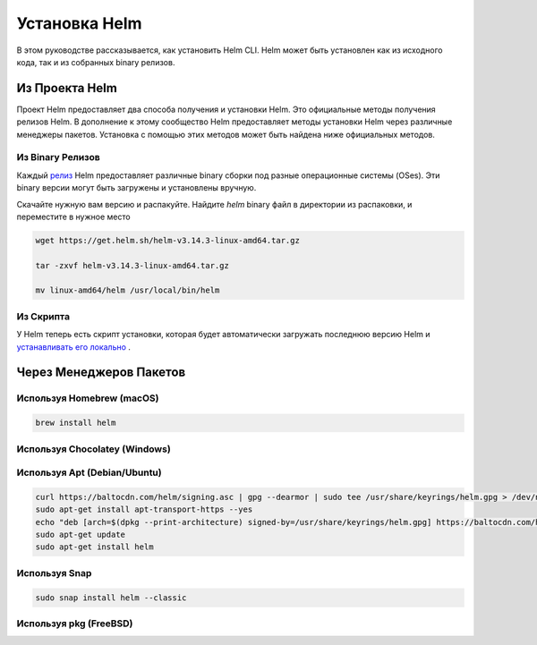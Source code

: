 Установка Helm
==================

.. _install:

В этом руководстве рассказывается, как установить Helm CLI. Helm может быть установлен как из
исходного кода, так и из собранных binary релизов.


Из Проекта Helm
---------------
Проект Helm предоставляет два способа получения и установки Helm. Это
официальные методы получения релизов Helm. В дополнение к этому сообщество Helm
предоставляет методы установки Helm через различные менеджеры пакетов.
Установка с помощью этих методов может быть найдена ниже официальных методов.


Из Binary Релизов
~~~~~~~~~~~~~~~~~


Каждый  `релиз`_ Helm предоставляет различные binary сборки под разные операционные системы (OSes). Эти binary версии могут быть загружены и установлены вручную.

.. _релиз: https://github.com/helm/helm/releases/


Скачайте нужную вам версию и распакуйте. Найдите `helm` binary файл в директории из распаковки, и переместите в нужное место


.. code-block:: console

  wget https://get.helm.sh/helm-v3.14.3-linux-amd64.tar.gz

  tar -zxvf helm-v3.14.3-linux-amd64.tar.gz

  mv linux-amd64/helm /usr/local/bin/helm

Из Скрипта
~~~~~~~~~~

У Helm теперь есть скрипт установки, которая будет автоматически загружать последнюю версию Helm и `устанавливать его локально`_ .

.. _устанавливать его локально: https://github.com/helm/helm/releases/

Через Менеджеров Пакетов
-------------------------

Используя Homebrew (macOS)
~~~~~~~~~~~~~~~~~~~~~~~~~~~

.. code-block:: console

  brew install helm

Используя Chocolatey (Windows)
~~~~~~~~~~~~~~~~~~~~~~~~~~~~~~

Используя Apt (Debian/Ubuntu)
~~~~~~~~~~~~~~~~~~~~~~~~~~~~~~~

.. code-block:: console

  curl https://baltocdn.com/helm/signing.asc | gpg --dearmor | sudo tee /usr/share/keyrings/helm.gpg > /dev/null
  sudo apt-get install apt-transport-https --yes
  echo "deb [arch=$(dpkg --print-architecture) signed-by=/usr/share/keyrings/helm.gpg] https://baltocdn.com/helm/stable/debian/ all main" | sudo tee /etc/apt/sources.list.d/helm-stable-debian.list
  sudo apt-get update
  sudo apt-get install helm


Используя Snap
~~~~~~~~~~~~~~
.. code-block:: console

  sudo snap install helm --classic

Используя pkg (FreeBSD)
~~~~~~~~~~~~~~~~~~~~~~~~
